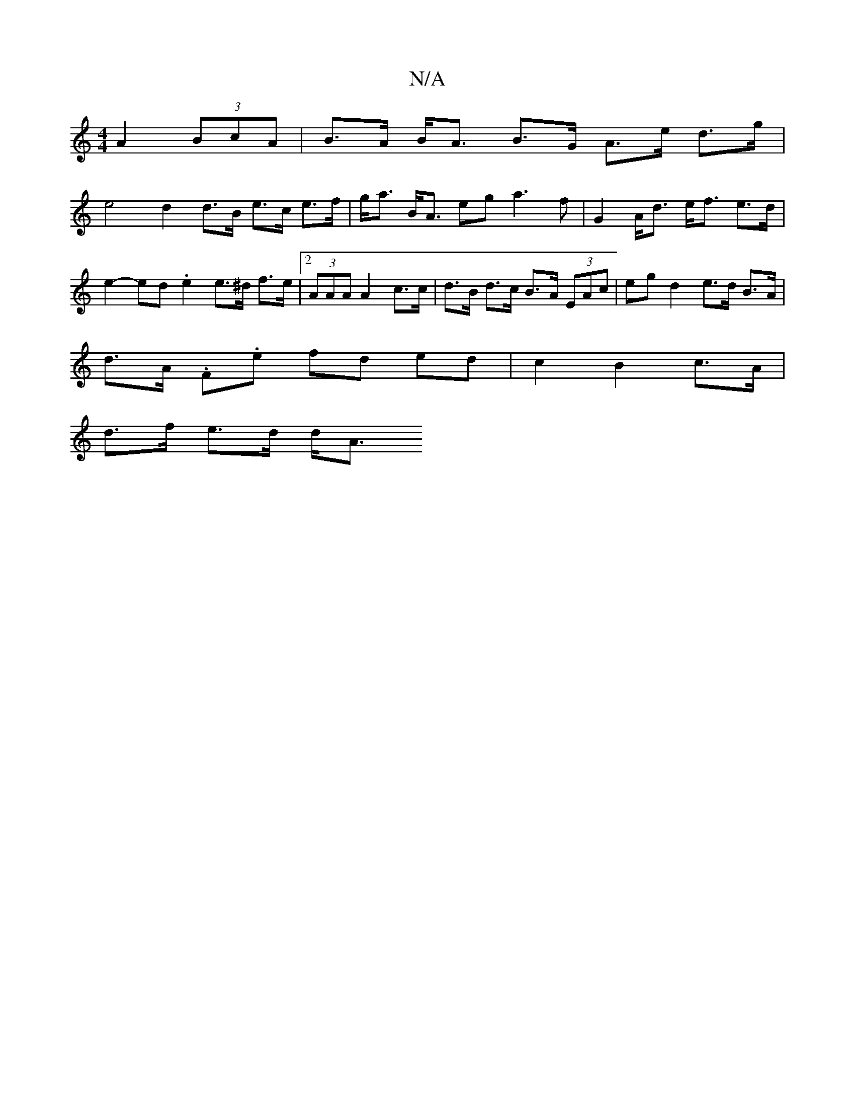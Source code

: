 X:1
T:N/A
M:4/4
R:N/A
K:Cmajor
A2 (3BcA | B>A B<A B>G A>e d>g |
e4 d2 d>B e>c e>f|g<a B<A eg a3 f | G2 A<d e<f e>d |
e2- ed .e2 e>^d f>e | [2 (3AAA A2 c>c |d>B d>c B>A (3EAc | eg d2 e>d B>A |
d>A .F.e fd ed |c2 B2 c>A |
d>f e>d d<A